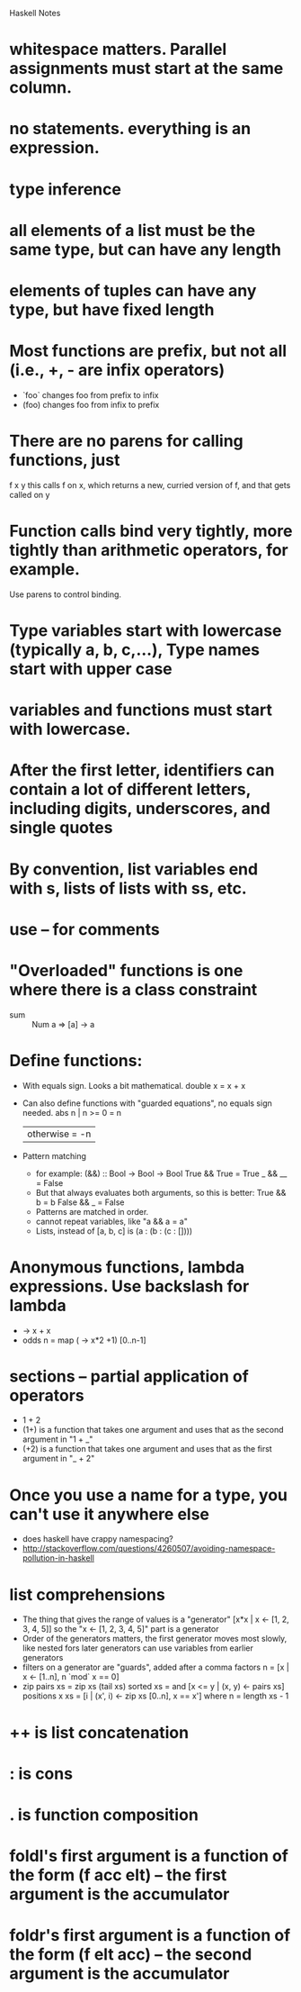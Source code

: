 Haskell Notes

* whitespace matters.  Parallel assignments must start at the same column.
* no statements.  everything is an expression.
* type inference
* all elements of a list must be the same type, but can have any length
* elements of tuples can have any type, but have fixed length
* Most functions are prefix, but not all (i.e., +, - are infix operators)
  * `foo` changes foo from prefix to infix
  * (foo) changes foo from infix to prefix
* There are no parens for calling functions, just
  f x y
  this calls f on x, which returns a new, curried version of f, and that gets called on y
* Function calls bind very tightly, more tightly than arithmetic operators, for example.
  Use parens to control binding.
* Type variables start with lowercase (typically a, b, c,...), Type names start with upper case
* variables and functions must start with lowercase.
* After the first letter, identifiers can contain a lot of different letters, including digits, underscores, and single quotes
* By convention, list variables end with s, lists of lists with ss, etc.
* use -- for comments
* "Overloaded" functions is one where there is a class constraint
  * sum :: Num a => [a] -> a
* Define functions:
  * With equals sign.  Looks a bit mathematical.
    double x = x + x
  * Can also define functions with "guarded equations", no equals sign needed.
    abs n | n >= 0    = n
          | otherwise = -n
  * Pattern matching
    * for example:
      (&&) :: Bool -> Bool -> Bool
      True && True = True
      _ && __ = False
    * But that always evaluates both arguments, so this is better:
      True && b = b
      False && _ = False
    * Patterns are matched in order.
    * cannot repeat variables, like "a && a = a"
    * Lists, instead of [a, b, c] is (a : (b : (c : [])))
* Anonymous functions, lambda expressions.  Use backslash for lambda
  * \x -> x + x
  * odds n = map (\x -> x*2 +1) [0..n-1]
* sections -- partial application of operators
  * 1 + 2
  * (1+) is a function that takes one argument and uses that as the second argument in "1 + _"
  * (+2) is a function that takes one argument and uses that as the first argument in "_ + 2"

* Once you use a name for a type, you can't use it anywhere else
  * does haskell have crappy namespacing?
  * http://stackoverflow.com/questions/4260507/avoiding-namespace-pollution-in-haskell
* list comprehensions
  * The thing that gives the range of values is a "generator"
    [x*x | x <- [1, 2, 3, 4, 5]]
    so the "x <- [1, 2, 3, 4, 5]" part is a generator
  * Order of the generators matters, the first generator moves most slowly, like nested fors
    later generators can use variables from earlier generators
  * filters on a generator are "guards", added after a comma
    factors n = [x | x <- [1..n], n `mod` x == 0]
  * zip
    pairs xs = zip xs (tail xs)
    sorted xs = and [x <= y | (x, y) <- pairs xs]
    positions x xs = [i | (x', i) <- zip xs [0..n], x == x']
      where n = length xs - 1
* ++ is list concatenation
* : is cons
* . is function composition
* foldl's first argument is a function of the form (f acc elt) -- the first argument is the accumulator
* foldr's first argument is a function of the form (f elt acc) -- the second argument is the accumulator


